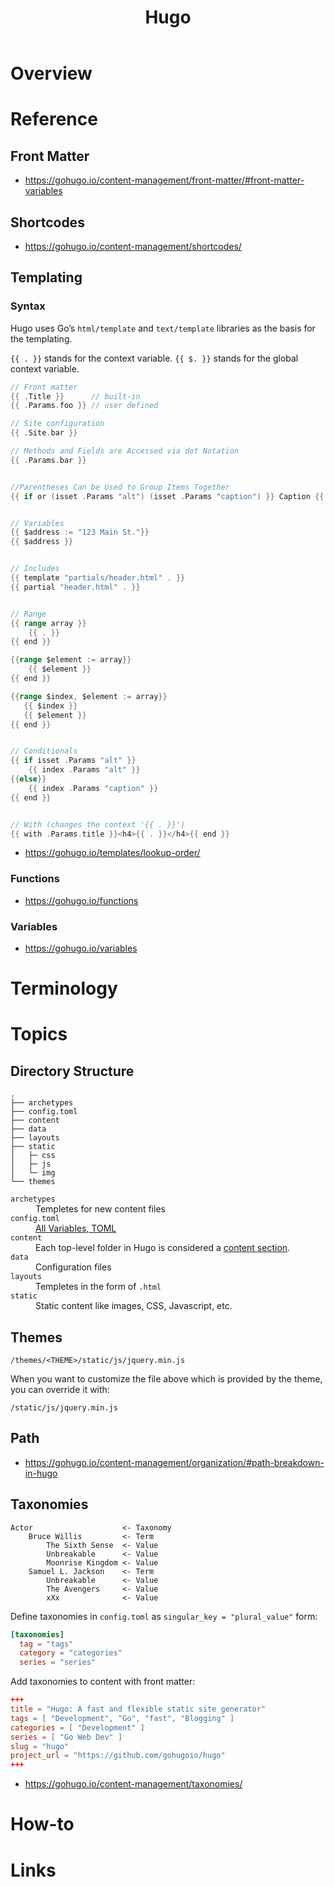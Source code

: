 #+TITLE: Hugo

* Overview
* Reference
** Front Matter
:REFERENCES:
- https://gohugo.io/content-management/front-matter/#front-matter-variables
:END:

** Shortcodes
:REFERENCES:
- https://gohugo.io/content-management/shortcodes/
:END:

** Templating
*** Syntax
Hugo uses Go’s ~html/template~ and ~text/template~ libraries as the basis for the templating.

~{{ . }}~ stands for the context variable.
~{{ $. }}~ stands for the global context variable.

#+BEGIN_SRC go
  // Front matter
  {{ .Title }}      // built-in
  {{ .Params.foo }} // user defined

  // Site configuration
  {{ .Site.bar }}
#+END_SRC

#+BEGIN_SRC go
  // Methods and Fields are Accessed via dot Notation
  {{ .Params.bar }}


  //Parentheses Can be Used to Group Items Together
  {{ if or (isset .Params "alt") (isset .Params "caption") }} Caption {{ end }}


  // Variables
  {{ $address := "123 Main St."}}
  {{ $address }}


  // Includes
  {{ template "partials/header.html" . }}
  {{ partial "header.html" . }}


  // Range
  {{ range array }}
      {{ . }}
  {{ end }}

  {{range $element := array}}
      {{ $element }}
  {{ end }}

  {{range $index, $element := array}}
     {{ $index }}
     {{ $element }}
  {{ end }}


  // Conditionals
  {{ if isset .Params "alt" }}
      {{ index .Params "alt" }}
  {{else}}
      {{ index .Params "caption" }}
  {{ end }}


  // With (changes the context '{{ . }}')
  {{ with .Params.title }}<h4>{{ . }}</h4>{{ end }}
#+END_SRC

:REFERENCES:
- https://gohugo.io/templates/lookup-order/
:END:

*** Functions
:REFERENCES:
- https://gohugo.io/functions
:END:

*** Variables
:REFERENCES:
- https://gohugo.io/variables
:END:

* Terminology
* Topics
** Directory Structure
#+BEGIN_EXAMPLE
  .
  ├── archetypes
  ├── config.toml
  ├── content
  ├── data
  ├── layouts
  ├── static
  │   ├─ css
  │   ├─ js
  │   └─ img
  └── themes
#+END_EXAMPLE

- ~archetypes~  :: Templetes for new content files
- ~config.toml~ :: [[https://gohugo.io/getting-started/configuration/#all-variables-toml][All Variables, TOML]]
- ~content~     :: Each top-level folder in Hugo is considered a [[https://gohugo.io/content-management/sections/][content section]].
- ~data~        :: Configuration files
- ~layouts~     :: Templetes in the form of ~.html~
- ~static~      :: Static content like images, CSS, Javascript, etc.

** Themes
#+BEGIN_EXAMPLE
  /themes/<THEME>/static/js/jquery.min.js
#+END_EXAMPLE

When you want to customize the file above which is provided by the theme, you can override it with:

#+BEGIN_EXAMPLE
  /static/js/jquery.min.js
#+END_EXAMPLE

** Path
:REFERENCES:
- https://gohugo.io/content-management/organization/#path-breakdown-in-hugo
:END:

** Taxonomies
#+BEGIN_EXAMPLE
  Actor                    <- Taxonomy
      Bruce Willis         <- Term
          The Sixth Sense  <- Value
          Unbreakable      <- Value
          Moonrise Kingdom <- Value
      Samuel L. Jackson    <- Term
          Unbreakable      <- Value
          The Avengers     <- Value
          xXx              <- Value
#+END_EXAMPLE

Define taxonomies in ~config.toml~ as ~singular_key = "plural_value"~ form:
#+BEGIN_SRC toml
  [taxonomies]
    tag = "tags"
    category = "categories"
    series = "series"
#+END_SRC

Add taxonomies to content with front matter:
#+BEGIN_SRC toml
  +++
  title = "Hugo: A fast and flexible static site generator"
  tags = [ "Development", "Go", "fast", "Blogging" ]
  categories = [ "Development" ]
  series = [ "Go Web Dev" ]
  slug = "hugo"
  project_url = "https://github.com/gohugoio/hugo"
  +++
#+END_SRC

:REFERENCES:
- https://gohugo.io/content-management/taxonomies/
:END:

* How-to
* Links
